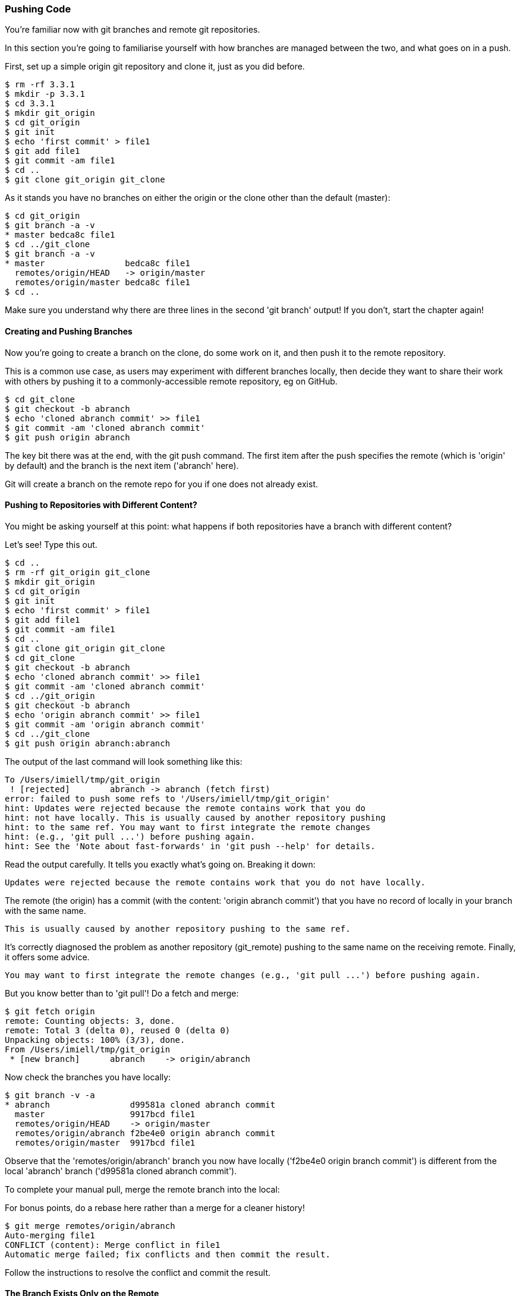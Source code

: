 <<<
=== Pushing Code

You're familiar now with git branches and remote git repositories.

In this section you're going to familiarise yourself with how branches are
managed between the two, and what goes on in a push.

First, set up a simple origin git repository and clone it, just as you did
before.

//TODO: Do block listings across the book
//.Block Listing 3.3.1
----
$ rm -rf 3.3.1
$ mkdir -p 3.3.1
$ cd 3.3.1
$ mkdir git_origin
$ cd git_origin
$ git init
$ echo 'first commit' > file1
$ git add file1
$ git commit -am file1
$ cd ..
$ git clone git_origin git_clone
----

As it stands you have no branches on either the origin or the clone other than
the default (master):

----
$ cd git_origin
$ git branch -a -v
* master bedca8c file1
$ cd ../git_clone
$ git branch -a -v
* master                bedca8c file1
  remotes/origin/HEAD   -> origin/master
  remotes/origin/master bedca8c file1
$ cd ..
----

Make sure you understand why there are three lines in the second 'git branch'
output! If you don't, start the chapter again!


==== Creating and Pushing Branches

Now you're going to create a branch on the clone, do some work on it, and then
push it to the remote repository.

This is a common use case, as users may experiment with different branches
locally, then decide they want to share their work with others by pushing it
to a commonly-accessible remote repository, eg on GitHub.

----
$ cd git_clone
$ git checkout -b abranch
$ echo 'cloned abranch commit' >> file1
$ git commit -am 'cloned abranch commit'
$ git push origin abranch
----

The key bit there was at the end, with the git push command. The first item
after the push specifies the remote (which is 'origin' by default) and the
branch is the next item ('abranch' here).

Git will create a branch on the remote repo for you if one does not already
exist.

==== Pushing to Repositories with Different Content?

You might be asking yourself at this point: what happens if both repositories
have a branch with different content? 

Let's see! Type this out.

----
$ cd ..
$ rm -rf git_origin git_clone
$ mkdir git_origin
$ cd git_origin
$ git init
$ echo 'first commit' > file1
$ git add file1
$ git commit -am file1
$ cd ..
$ git clone git_origin git_clone
$ cd git_clone
$ git checkout -b abranch
$ echo 'cloned abranch commit' >> file1
$ git commit -am 'cloned abranch commit'
$ cd ../git_origin
$ git checkout -b abranch
$ echo 'origin abranch commit' >> file1
$ git commit -am 'origin abranch commit'
$ cd ../git_clone
$ git push origin abranch:abranch
----

The output of the last command will look something like this:

----
To /Users/imiell/tmp/git_origin
 ! [rejected]        abranch -> abranch (fetch first)
error: failed to push some refs to '/Users/imiell/tmp/git_origin'
hint: Updates were rejected because the remote contains work that you do
hint: not have locally. This is usually caused by another repository pushing
hint: to the same ref. You may want to first integrate the remote changes
hint: (e.g., 'git pull ...') before pushing again.
hint: See the 'Note about fast-forwards' in 'git push --help' for details.
----

Read the output carefully. It tells you exactly what's going on. Breaking it
down:

----
Updates were rejected because the remote contains work that you do not have locally.
----

The remote (the origin) has a commit (with the content: 'origin abranch commit')
that you have no record of locally in your branch with the same name.

----
This is usually caused by another repository pushing to the same ref.
----

It's correctly diagnosed the problem as another repository (git_remote)
pushing to the same name on the receiving remote. Finally, it offers some
advice.

----
You may want to first integrate the remote changes (e.g., 'git pull ...') before pushing again.
----

But you know better than to 'git pull'! Do a fetch and merge:

----
$ git fetch origin
remote: Counting objects: 3, done.
remote: Total 3 (delta 0), reused 0 (delta 0)
Unpacking objects: 100% (3/3), done.
From /Users/imiell/tmp/git_origin
 * [new branch]      abranch    -> origin/abranch
----

Now check the branches you have locally:

----
$ git branch -v -a
* abranch                d99581a cloned abranch commit
  master                 9917bcd file1
  remotes/origin/HEAD    -> origin/master
  remotes/origin/abranch f2be4e0 origin abranch commit
  remotes/origin/master  9917bcd file1
----

Observe that the 'remotes/origin/abranch' branch you now have locally
('f2be4e0 origin branch commit') is different from the local 'abranch' branch
('d99581a cloned abranch commit').

To complete your manual pull, merge the remote branch into the local:

****
For bonus points, do a rebase here rather than a merge for a cleaner history!
****

----
$ git merge remotes/origin/abranch
Auto-merging file1
CONFLICT (content): Merge conflict in file1
Automatic merge failed; fix conflicts and then commit the result.
----

Follow the instructions to resolve the conflict and commit the result.


==== The Branch Exists Only on the Remote

It is common to have a branch that exists on a remote repository, but not in
your local repository. Maybe someone else pushed a branch up, or has made
a pull request from a branch in that repository.

Type the following out to simulate that state of affairs:

----
$ cd ..
$ rm -rf git_origin git_clone
$ mkdir git_origin
$ cd git_origin
$ git init
$ echo 'first commit' > file1
$ git add file1
$ git commit -am file1
$ cd ..
$ git clone git_origin git_clone
$ cd git_origin
$ git checkout -b abranch
$ echo 'origin abranch commit' >> file1
$ git commit -am 'cloned abranch commit'
$ git branch -a
* abranch
  master
$ cd ../git_clone
$ git branch -a
* master
  remotes/origin/HEAD -> origin/master
  remotes/origin/master
$ git remote -v
origin	/tmp/git_origin (fetch)
origin	/tmp/git_origin (push)
----

You will observe that the cloned repository has no knowledge of the 'abranch'
branch on the 'origin' repository, even though the 'origin' is known to the
cloned repo. There's no magic about the tracking of a remote repository, you
have to trigger your repository to read the remote's state.

To get the branch into your repository you will need to fetch it.

----
$ git fetch origin
remote: Counting objects: 3, done.
remote: Total 3 (delta 0), reused 0 (delta 0)
Unpacking objects: 100% (3/3), done.
From /Users/imiell/tmp/git_origin
 * [new branch]      abranch    -> origin/abranch
----

Note that you didn't need to specify a branch to get from the origin. By default
it will get all branches that may be of interest.

----
$ git branch -a
* master
  remotes/origin/HEAD -> origin/master
  remotes/origin/abranch
  remotes/origin/master
----

Now your cloned repository has knowledge that a branch called abranch
exists on the origin remote. But there is no branch in your local repository:

----
$ git branch
* master
----

Now if you check out an abranch branch in your local repository, git is smart
enough to match the name and uses this branch to 'track' the remote branch from
the origin:

----
$ git checkout abranch
Branch abranch set up to track remote branch abranch from origin.
Switched to a new branch 'abranch'
$ git branch -a -vv
* abranch                19a1fe0 [origin/abranch] cloned abranch commit
  master                 05d6bd2 [origin/master] file1
  remotes/origin/HEAD    -> origin/master
  remotes/origin/abranch 19a1fe0 cloned abranch commit
  remotes/origin/master  05d6bd2 file1
----

Pay close attention to branch tracking, as it can be very confusing to git
newcomers!

Now if you 'git push' any changes on this branch, git will attempt to push 
those changes to the tracked branch, ie the abranch branch on the remote
repository.


==== Tracking Remote Branches with Different Names

More rarely, you may want to track a branch on the remote repository that
has a different name. Or, you may want to manually mark the local branch as
tracking a remote one.

In these situations, you might see this kind of error when you push:

----
$ git push 
fatal: The current branch abranch has no upstream branch.
To push the current branch and set the remote as upstream, use

    git push --set-upstream origin abranch
----

As is often the case, careful reading of the error will tell you what you need
to know. It's just the jargon that can be difficult to follow!

In this case, the error is telling you that your branch is not tracking any
remote branch, so it doesn't know what to push to.

Type in these commands to reproduce this situation:

----
$ rm -rf git_origin git_clone
$ mkdir git_origin
$ cd git_origin
$ git init
$ echo 'first commit' > file1
$ git add file1
$ git commit -am file1
$ cd ..
$ git clone git_origin git_clone
$ cd git_clone
$ git checkout -b abranch
$ echo 'origin abranch commit' >> file1
$ git commit -am 'cloned abranch commit'
$ git push
fatal: The current branch abranch has no upstream branch.
To push the current branch and set the remote as upstream, use

    git push --set-upstream origin abranch
----

Now, let's have a look at the branches you have locally when you try to push:

----
$ git branch -vv
* abranch 179b22a cloned abranch commit
  master  41ffa8a [origin/master] file1
----

While the master branch is tracking the 'origin/master' branch (ie the master
branch on the origin remote), the branch 'abranch' is not tracking any remote
branch.

At this point you could run either:

----
git push --set-upstream origin abranch
----

or

----
git push -u origin abranch
----

and that would set up the tracking for you while pushing.

Before that though, you're going to type:

----
$ git push origin abranch
Counting objects: 3, done.
Writing objects: 100% (3/3), 273 bytes | 0 bytes/s, done.
Total 3 (delta 0), reused 0 (delta 0)
To /Users/imiell/tmp/git_origin
 * [new branch]      abranch -> abranch
----

That successfully pushed the change to the remote branch, which was created
as it did not already exist. However, if you re-run the branch command again:

----
$ git branch -vv
* abranch 179b22a cloned abranch commit
  master  41ffa8a [origin/master] file1
----

it is still not tracking the origin's master branch. If you add the 
--set-upstream / -u flag on a push, the branch will track the remote's branch:

----
$ git push -u origin abranch
Branch abranch set up to track remote branch abranch from origin.
Everything up-to-date
$ git branch -vv
* abranch 179b22a [origin/abranch] cloned abranch commit
  master  41ffa8a [origin/master] file1
----

==== What You Learned

In this section you added to your knowledge about git commit. You:

- Created a branch and pushed it to a remote branch

- Tried to push to a remote with different content

- How to manage branches from a remote repository locally, and vice versa

- What branch tracking is

- What an upstream repository is

==== Exercises

1) Create a repository on Github

2) Add content to it

3) Clone the repository, create a branch, and push it remotely

4) View the branch on GitHub
